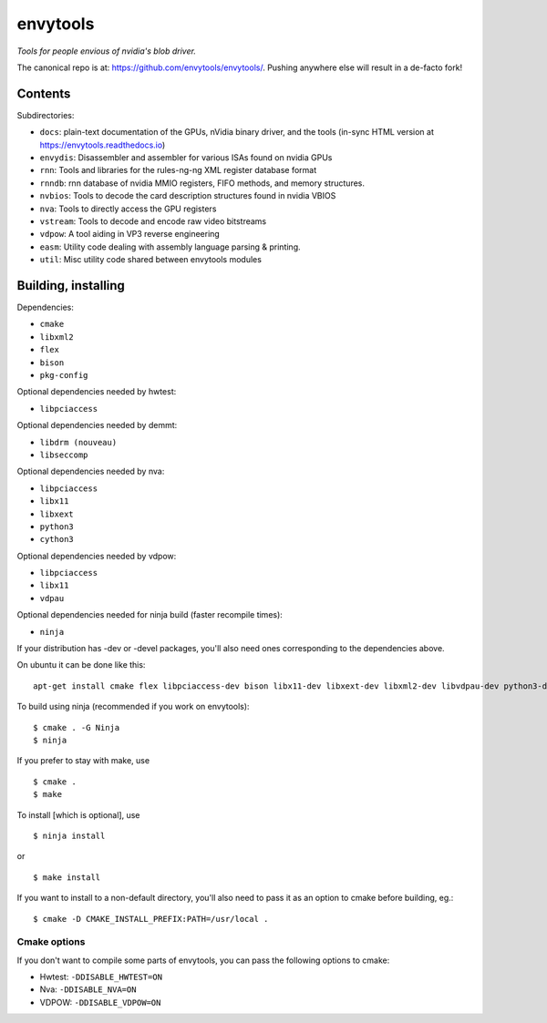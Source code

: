 =========
envytools
=========
*Tools for people envious of nvidia's blob driver.*

.. image:: https://travis-ci.org/envytools/envytools.svg?branch=master
       :target: https://travis-ci.org/envytools/envytools

.. image:: https://readthedocs.org/projects/envytools/badge/?version=latest
       :target: https://envytools.readthedocs.io

The canonical repo is at: https://github.com/envytools/envytools/. Pushing
anywhere else will result in a de-facto fork!

Contents
========

Subdirectories:

- ``docs``: plain-text documentation of the GPUs, nVidia binary driver, and
  the tools (in-sync HTML version at https://envytools.readthedocs.io)
- ``envydis``: Disassembler and assembler for various ISAs found on nvidia GPUs
- ``rnn``: Tools and libraries for the rules-ng-ng XML register database format
- ``rnndb``: rnn database of nvidia MMIO registers, FIFO methods, and memory
  structures.
- ``nvbios``: Tools to decode the card description structures found in nvidia
  VBIOS
- ``nva``: Tools to directly access the GPU registers
- ``vstream``: Tools to decode and encode raw video bitstreams
- ``vdpow``: A tool aiding in VP3 reverse engineering
- ``easm``: Utility code dealing with assembly language parsing & printing.
- ``util``: Misc utility code shared between envytools modules


Building, installing
====================

Dependencies:

- ``cmake``
- ``libxml2``
- ``flex``
- ``bison``
- ``pkg-config``

Optional dependencies needed by hwtest:

- ``libpciaccess``

Optional dependencies needed by demmt:

- ``libdrm (nouveau)``
- ``libseccomp``

Optional dependencies needed by nva:

- ``libpciaccess``
- ``libx11``
- ``libxext``
- ``python3``
- ``cython3``

Optional dependencies needed by vdpow:

- ``libpciaccess``
- ``libx11``
- ``vdpau``

Optional dependencies needed for ninja build (faster recompile times):

- ``ninja``

If your distribution has -dev or -devel packages, you'll also need ones
corresponding to the dependencies above.

On ubuntu it can be done like this::

    apt-get install cmake flex libpciaccess-dev bison libx11-dev libxext-dev libxml2-dev libvdpau-dev python3-dev cython3

To build using ninja (recommended if you work on envytools)::

    $ cmake . -G Ninja
    $ ninja

If you prefer to stay with make, use ::

    $ cmake .
    $ make

To install [which is optional], use ::

    $ ninja install

or ::

    $ make install

If you want to install to a non-default directory, you'll also need to pass
it as an option to cmake before building, eg.::

    $ cmake -D CMAKE_INSTALL_PREFIX:PATH=/usr/local .

Cmake options
-------------

If you don't want to compile some parts of envytools, you can pass the
following options to cmake:

- Hwtest:	``-DDISABLE_HWTEST=ON``
- Nva:	        ``-DDISABLE_NVA=ON``
- VDPOW:	``-DDISABLE_VDPOW=ON``

